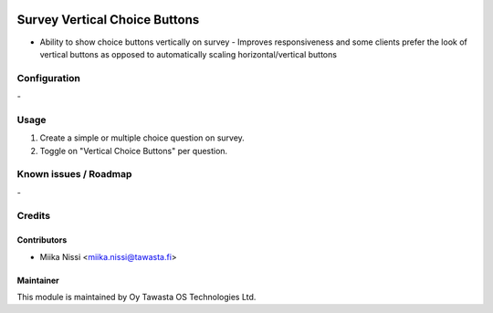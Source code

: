 .. image:: https://img.shields.io/badge/licence-AGPL--3-blue.svg
        :target: http://www.gnu.org/licenses/agpl-3.0-standalone.html
        :alt: License: AGPL-3

==============================
Survey Vertical Choice Buttons
==============================
* Ability to show choice buttons vertically on survey - Improves responsiveness and some
  clients prefer the look of vertical buttons as opposed to automatically scaling
  horizontal/vertical buttons

Configuration
=============
\-

Usage
=====
1. Create a simple or multiple choice question on survey.
2. Toggle on "Vertical Choice Buttons" per question.

Known issues / Roadmap
======================
\-

Credits
=======

Contributors
------------

* Miika Nissi <miika.nissi@tawasta.fi>

Maintainer
----------

.. image:: http://tawasta.fi/templates/tawastrap/images/logo.png
        :alt: Oy Tawasta OS Technologies Ltd.
        :target: http://tawasta.fi/

This module is maintained by Oy Tawasta OS Technologies Ltd.
